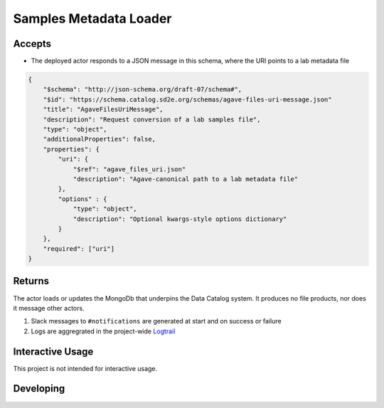 Samples Metadata Loader
=======================

Accepts
-------

- The deployed actor responds to a JSON message in this schema, where the URI points to a lab metadata file

.. code-block:: json

    {
        "$schema": "http://json-schema.org/draft-07/schema#",
        "$id": "https://schema.catalog.sd2e.org/schemas/agave-files-uri-message.json"
        "title": "AgaveFilesUriMessage",
        "description": "Request conversion of a lab samples file",
        "type": "object",
        "additionalProperties": false,
        "properties": {
            "uri": {
                "$ref": "agave_files_uri.json"
                "description": "Agave-canonical path to a lab metadata file"
            },
            "options" : {
                "type": "object",
                "description": "Optional kwargs-style options dictionary"
            }
        },
        "required": ["uri"]
    }

Returns
-------

The actor loads or updates the MongoDb that underpins the Data Catalog
system. It produces no file products, nor does it message other actors.

1. Slack messages to ``#notifications`` are generated at start and on success or failure
2. Logs are aggregrated in the project-wide `Logtrail <https://kibana.sd2e.org/app/logtrail#/>`_

Interactive Usage
-----------------

This project is not intended for interactive usage.

Developing
----------

